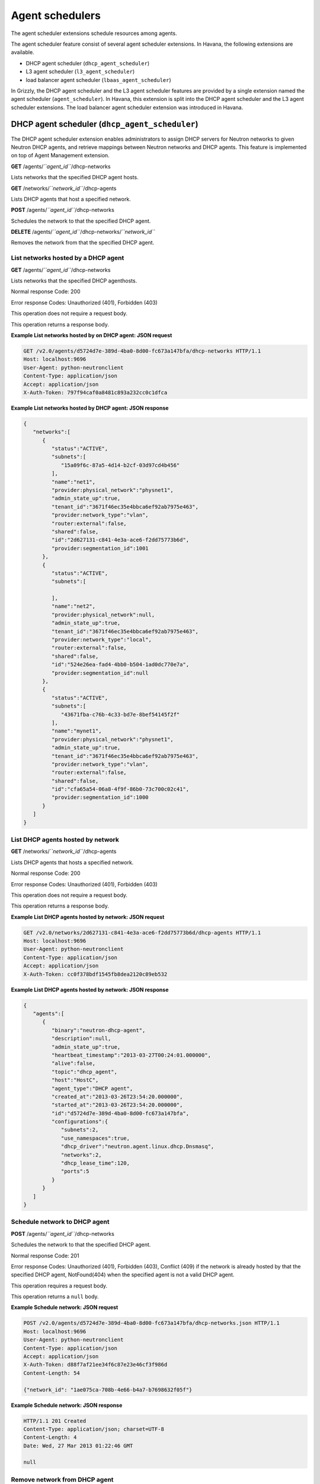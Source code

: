 ================
Agent schedulers
================

The agent scheduler extensions schedule resources among agents.

The agent scheduler feature consist of several agent scheduler
extensions. In Havana, the following extensions are available.

-  DHCP agent scheduler (``dhcp_agent_scheduler``)

-  L3 agent scheduler (``l3_agent_scheduler``)

-  load balancer agent scheduler (``lbaas_agent_scheduler``)

In Grizzly, the DHCP agent scheduler and the L3 agent scheduler features
are provided by a single extension named the agent scheduler
(``agent_scheduler``). In Havana, this extension is split into the DHCP
agent scheduler and the L3 agent scheduler extensions. The load balancer
agent scheduler extension was introduced in Havana.

DHCP agent scheduler (``dhcp_agent_scheduler``)
~~~~~~~~~~~~~~~~~~~~~~~~~~~~~~~~~~~~~~~~~~~~~~~

The DHCP agent scheduler extension enables administrators to assign DHCP
servers for Neutron networks to given Neutron DHCP agents, and retrieve
mappings between Neutron networks and DHCP agents. This feature is
implemented on top of Agent Management extension.

**GET** /agents/*``agent_id``*/dhcp-networks

Lists networks that the specified DHCP agent hosts.

**GET** /networks/*``network_id``*/dhcp-agents

Lists DHCP agents that host a specified network.

**POST** /agents/*``agent_id``*/dhcp-networks

Schedules the network to that the specified DHCP agent.

**DELETE** /agents/*``agent_id``*/dhcp-networks/*``network_id``*

Removes the network from that the specified DHCP agent.

List networks hosted by a DHCP agent
^^^^^^^^^^^^^^^^^^^^^^^^^^^^^^^^^^^^

**GET** /agents/*``agent_id``*/dhcp-networks

Lists networks that the specified DHCP agenthosts.

Normal response Code: 200

Error response Codes: Unauthorized (401), Forbidden (403)

This operation does not require a request body.

This operation returns a response body.

**Example List networks hosted by on DHCP agent: JSON request**

.. code::

    GET /v2.0/agents/d5724d7e-389d-4ba0-8d00-fc673a147bfa/dhcp-networks HTTP/1.1
    Host: localhost:9696
    User-Agent: python-neutronclient
    Content-Type: application/json
    Accept: application/json
    X-Auth-Token: 797f94caf0a8481c893a232cc0c1dfca


**Example List networks hosted by DHCP agent: JSON response**

.. code::

    {
       "networks":[
          {
             "status":"ACTIVE",
             "subnets":[
                "15a09f6c-87a5-4d14-b2cf-03d97cd4b456"
             ],
             "name":"net1",
             "provider:physical_network":"physnet1",
             "admin_state_up":true,
             "tenant_id":"3671f46ec35e4bbca6ef92ab7975e463",
             "provider:network_type":"vlan",
             "router:external":false,
             "shared":false,
             "id":"2d627131-c841-4e3a-ace6-f2dd75773b6d",
             "provider:segmentation_id":1001
          },
          {
             "status":"ACTIVE",
             "subnets":[

             ],
             "name":"net2",
             "provider:physical_network":null,
             "admin_state_up":true,
             "tenant_id":"3671f46ec35e4bbca6ef92ab7975e463",
             "provider:network_type":"local",
             "router:external":false,
             "shared":false,
             "id":"524e26ea-fad4-4bb0-b504-1ad0dc770e7a",
             "provider:segmentation_id":null
          },
          {
             "status":"ACTIVE",
             "subnets":[
                "43671fba-c76b-4c33-bd7e-8bef54145f2f"
             ],
             "name":"mynet1",
             "provider:physical_network":"physnet1",
             "admin_state_up":true,
             "tenant_id":"3671f46ec35e4bbca6ef92ab7975e463",
             "provider:network_type":"vlan",
             "router:external":false,
             "shared":false,
             "id":"cfa65a54-06a8-4f9f-86b0-73c700c02c41",
             "provider:segmentation_id":1000
          }
       ]
    }


List DHCP agents hosted by network
^^^^^^^^^^^^^^^^^^^^^^^^^^^^^^^^^^

**GET** /networks/*``network_id``*/dhcp-agents

Lists DHCP agents that hosts a specified network.

Normal response Code: 200

Error response Codes: Unauthorized (401), Forbidden (403)

This operation does not require a request body.

This operation returns a response body.

**Example List DHCP agents hosted by network: JSON request**

.. code::

    GET /v2.0/networks/2d627131-c841-4e3a-ace6-f2dd75773b6d/dhcp-agents HTTP/1.1
    Host: localhost:9696
    User-Agent: python-neutronclient
    Content-Type: application/json
    Accept: application/json
    X-Auth-Token: cc0f378bdf1545fb8dea2120c89eb532



**Example List DHCP agents hosted by network: JSON response**

.. code::

    {
       "agents":[
          {
             "binary":"neutron-dhcp-agent",
             "description":null,
             "admin_state_up":true,
             "heartbeat_timestamp":"2013-03-27T00:24:01.000000",
             "alive":false,
             "topic":"dhcp_agent",
             "host":"HostC",
             "agent_type":"DHCP agent",
             "created_at":"2013-03-26T23:54:20.000000",
             "started_at":"2013-03-26T23:54:20.000000",
             "id":"d5724d7e-389d-4ba0-8d00-fc673a147bfa",
             "configurations":{
                "subnets":2,
                "use_namespaces":true,
                "dhcp_driver":"neutron.agent.linux.dhcp.Dnsmasq",
                "networks":2,
                "dhcp_lease_time":120,
                "ports":5
             }
          }
       ]
    }



Schedule network to DHCP agent
^^^^^^^^^^^^^^^^^^^^^^^^^^^^^^

**POST** /agents/*``agent_id``*/dhcp-networks

Schedules the network to that the specified DHCP agent.

Normal response Code: 201

Error response Codes: Unauthorized (401), Forbidden (403), Conflict
(409) if the network is already hosted by that the specified DHCP agent,
NotFound(404) when the specified agent is not a valid DHCP agent.

This operation requires a request body.

This operation returns a ``null`` body.

**Example Schedule network: JSON request**

.. code::

    POST /v2.0/agents/d5724d7e-389d-4ba0-8d00-fc673a147bfa/dhcp-networks.json HTTP/1.1
    Host: localhost:9696
    User-Agent: python-neutronclient
    Content-Type: application/json
    Accept: application/json
    X-Auth-Token: d88f7af21ee34f6c87e23e46cf3f986d
    Content-Length: 54

    {"network_id": "1ae075ca-708b-4e66-b4a7-b7698632f05f"}


**Example Schedule network: JSON response**

.. code::

    HTTP/1.1 201 Created
    Content-Type: application/json; charset=UTF-8
    Content-Length: 4
    Date: Wed, 27 Mar 2013 01:22:46 GMT

    null


Remove network from DHCP agent
^^^^^^^^^^^^^^^^^^^^^^^^^^^^^^

**DELETE** /agents/*``agent_id``*/dhcp-networks/*``network_id``*

Removes the network from that the specified DHCP agent.

Normal response Code: 204

Error response Codes: Unauthorized (401), Forbidden (403), NotFound
(404), Conflict (409) if the network is not hosted by that the specified
DHCP agent.

This operation does not require a request body.

This operation does not return a response body.

**Example Remove network from DHCP agent: JSON request**

.. code::

    DELETE /v2.0/agents/d5724d7e-389d-4ba0-8d00-fc673a147bfa/dhcp-networks/1ae075ca-708b-4e66-b4a7-b7698632f05f.json HTTP/1.1
    Host: localhost:9696
    User-Agent: python-neutronclient
    Content-Type: application/json
    Accept: application/json
    X-Auth-Token: 7ae91cde8f504031be5a2cd5b99d4fe9


L3 agent scheduler (``l3_agent_scheduler``)
~~~~~~~~~~~~~~~~~~~~~~~~~~~~~~~~~~~~~~~~~~~

The L3 agent scheduler extension allows administrators to assign Neutron
routers to Neutron L3 agents, and retrieve mappings between Neutron
routers and L3 agents. This feature is implemented on top of Agent
Management extension.

**GET** /agents/*``agent_id``*/l3-routers

Lists routers that the specified L3 agent hosts.

**GET** /routers/*``router_id``*/l3-agents

Lists L3 agents that hosts a specified router.

**POST** /agents/*``agent_id``*/l3-routers

Schedules the router to that the specified L3 agent.

**DELETE** /agents/*``agent_id``*/l3-routers/*``router_id``*

Removes the router from that the specified L3 agent.

List routers hosted by an L3 agent
^^^^^^^^^^^^^^^^^^^^^^^^^^^^^^^^^^

**GET** /agents/*``agent_id``*/l3-routers

Lists routers that the specified L3 agent hosts.

Normal response Code: 200

Error response Codes: Unauthorized (401), Forbidden (403)

This operation does not require a request body.

This operation returns a response body.

**Example List routers hosted by L3 agent: JSON request**

.. code::

    GET /v2.0/agents/fa24e88e-3d2f-4fc2-b038-5fb5be294c03/l3-routers.json HTTP/1.1
    Host: localhost:9696
    User-Agent: python-neutronclient
    Content-Type: application/json
    Accept: application/json
    X-Auth-Token: 6eeea6e73b68415f85d8368902a32c11



**Example List routers hosted by L3 agent: JSON response**

.. code::

    {
       "routers":[
          {
             "status":"ACTIVE",
             "external_gateway_info":null,
             "name":"router1",
             "admin_state_up":true,
             "tenant_id":"3671f46ec35e4bbca6ef92ab7975e463",
             "routes":[

             ],
             "id":"8eef2388-f27d-4a17-986e-9319a77ccd9d"
          }
       ]
    }



List L3 agents hosted by router
^^^^^^^^^^^^^^^^^^^^^^^^^^^^^^^

**GET** /routers/*``router_id``*/l3-agents

Lists L3 agents that hosts a specified router.

Normal response Code: 200

Error response Codes: Unauthorized (401), Forbidden (403)

This operation does not require a request body.

This operation returns a response body.

**Example List L3 agents hosted by router: JSON request**

.. code::

    GET /v2.0/routers/8eef2388-f27d-4a17-986e-9319a77ccd9d/l3-agents.json HTTP/1.1
    Host: localhost:9696
    User-Agent: python-neutronclient
    Content-Type: application/json
    Accept: application/json
    X-Auth-Token: bce63afb1e794c70972a19a7c2d6dcab



**Example List L3 agents hosted by router: JSON response**

.. code::

    {
       "agents":[
          {
             "binary":"neutron-l3-agent",
             "description":null,
             "admin_state_up":true,
             "heartbeat_timestamp":"2013-03-27T00:24:03.000000",
             "alive":false,
             "topic":"l3_agent",
             "host":"HostC",
             "agent_type":"L3 agent",
             "created_at":"2013-03-26T23:54:26.000000",
             "started_at":"2013-03-26T23:54:26.000000",
             "id":"fa24e88e-3d2f-4fc2-b038-5fb5be294c03",
             "configurations":{
                "router_id":"",
                "gateway_external_network_id":"",
                "handle_internal_only_routers":true,
                "use_namespaces":true,
                "routers":0,
                "interfaces":0,
                "floating_ips":0,
                "interface_driver":"neutron.agent.linux.interface.OVSInterfaceDriver",
                "ex_gw_ports":0
             }
          }
       ]
    }



Schedule router to L3 agent
^^^^^^^^^^^^^^^^^^^^^^^^^^^

**POST** /agents/*``agent_id``*/l3-routers

Schedules one router to that the specified L3 agent.

Normal response Code: 201

Error response Codes: Unauthorized (401), Forbidden (403), Conflict
(409) if the router is already hosted, NotFound (404) if the specified
agent is not a valid L3 agent.

This operation requires a request body.

This operation returns a ``null`` body.

**Example Schedule router: JSON request**

.. code::

    POST /v2.0/agents/fa24e88e-3d2f-4fc2-b038-5fb5be294c03/l3-routers.json HTTP/1.1
    Host: localhost:9696
    User-Agent: python-neutronclient
    Content-Type: application/json
    Accept: application/json
    X-Auth-Token: d88f7af21ee34f6c87e23e46cf3f986d
    Content-Length: 54

    {"router_id": "8eef2388-f27d-4a17-986e-9319a77ccd9d"}



**Example Schedule router: JSON response**

.. code::

    HTTP/1.1 201 Created
    Content-Type: application/json; charset=UTF-8
    Content-Length: 4
    Date: Wed, 27 Mar 2013 01:22:46 GMT

    null



Remove router from L3 agent
^^^^^^^^^^^^^^^^^^^^^^^^^^^

**DELETE** /agents/*``agent_id``*/l3-routers/*``network_id``*

Removes the router from that the specified L3 agent.

Normal response Code: 204

Error response Codes: Unauthorized (401), Forbidden (403), Conflict
(409) if the router is not hosted by that the specified L3 agent.

This operation does not require a request body.

This operation does not return a response body.

**Example Remove router from L3 agent: JSON request**

.. code::

    DELETE /v2.0/agents/b7d7ba43-1a05-4b09-ba07-67242d4a98f4/l3-routers/8eef2388-f27d-4a17-986e-9319a77ccd9d.json HTTP/1.1
    Host: localhost:9696
    User-Agent: python-neutronclient
    Content-Type: application/json
    Accept: application/json
    X-Auth-Token: 2147ef6fe4444f0299b1c0b6b529ff47


Load balancer agent scheduler (``lbaas_agent_scheduler``)
~~~~~~~~~~~~~~~~~~~~~~~~~~~~~~~~~~~~~~~~~~~~~~~~~~~~~~~~~

The LBaaS agent scheduler extension allows administrators to retrieve
mappings between load balancer pools to LBaaS agents. In Havana, this
extension does not provide an ability to assign load balancer pool to
specific LBaaS agent. Pools are scheduled automatically when created.
This feature is implemented on top of Agent Management extension. The
load balancer agent scheduler extension was introduced in Havana.

**GET** /agents/*``agent_id``*/loadbalancer-pools

Lists pools that the specified LBaaS agent hosts.

**GET** /lb/pools/*``pool_id``*/loadbalancer-agent

Shows an LBaaS agent that hosts a specified pool.

List pools hosted by an LBaaS agent
^^^^^^^^^^^^^^^^^^^^^^^^^^^^^^^^^^^

**GET** /agents/*``agent_id``*/loadbalancer-pools

Lists pools that the specified LBaaS agent hosts.

Normal response Code: 200

Error response Codes: Unauthorized (401), Forbidden (403)

This operation does not require a request body.

This operation returns a response body.

**Example List pools hosted by LBaaS agent: JSON request**

.. code::

    GET /v2.0/agents/6ee1df7f-bae4-4ee9-910a-d33b000773b0/loadbalancer-pools.json HTTP/1.1
    Host: localhost:9696
    User-Agent: python-neutronclient
    Content-Type: application/json
    Accept: application/json
    X-Auth-Token: 6eeea6e73b68415f85d8368902a32c11



**Example List pools hosted by LBaaS agent: JSON response**

.. code::

    {
        "pools": [
            {
                "admin_state_up": true,
                "description": "",
                "health_monitors": [],
                "health_monitors_status": [],
                "id": "28296abb-e675-4288-9cd0-6c112c720db0",
                "lb_method": "ROUND_ROBIN",
                "members": [],
                "name": "pool1",
                "protocol": "HTTP",
                "provider": "haproxy",
                "status": "PENDING_CREATE",
                "status_description": null,
                "subnet_id": "f8fd83d3-2080-4ab9-9814-391fe7b8a7a4",
                "tenant_id": "54d7b6253c8c4e64862fbd08b3fc08cd",
                "vip_id": null
            }
        ]
    }



Show LBaaS agent that hosts pool
^^^^^^^^^^^^^^^^^^^^^^^^^^^^^^^^

**GET** /lb/pools/*``pool_id``*/loadbalancer-agent

Shows an LBaaS agent that hosts a specified pool.

Normal response Code: 200

Error response Codes: Unauthorized (401), Forbidden (403)

This operation does not require a request body.

This operation returns a response body.

**Example Show LBaaS agent that hosts pool: JSON request**

.. code::

    GET /v2.0/lb/pools/28296abb-e675-4288-9cd0-6c112c720db0/loadbalancer-agent.json HTTP/1.1
    Host: localhost:9696
    User-Agent: python-neutronclient
    Content-Type: application/json
    Accept: application/json
    X-Auth-Token: bce63afb1e794c70972a19a7c2d6dcab



**Example Show LBaaS agent that hosts pool: JSON response**

.. code::

    {
        "agent": {
            "admin_state_up": true,
            "agent_type": "Loadbalancer agent",
            "alive": true,
            "binary": "neutron-loadbalancer-agent",
            "configurations": {
                "device_driver": "neutron.services.loadbalancer.drivers.haproxy.namespace_driver.HaproxyNSDriver",
                "devices": 0,
                "interface_driver": "neutron.agent.linux.interface.OVSInterfaceDriver"
            },
            "created_at": "2013-10-01 12:50:13",
            "description": null,
            "heartbeat_timestamp": "2013-10-01 12:56:29",
            "host": "ostack02",
            "id": "6ee1df7f-bae4-4ee9-910a-d33b000773b0",
            "started_at": "2013-10-01 12:50:13",
            "topic": "lbaas_process_on_host_agent"
        }
    }



